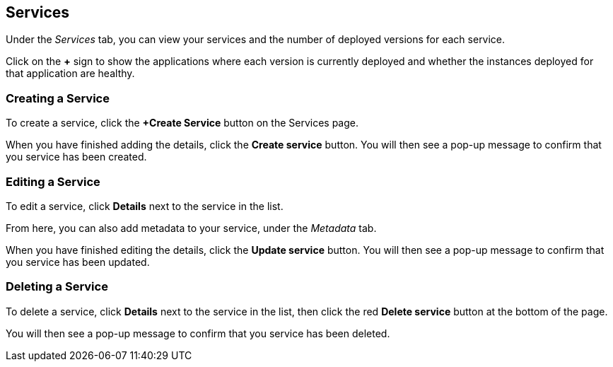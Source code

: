 :page-layout: classic-docs

== Services

Under the _Services_ tab, you can view your services and the number of deployed versions for each service.

Click on the *+* sign to show the applications where each version is currently deployed and whether the instances deployed for that application are healthy.

// screenshot

=== Creating a Service

To create a service, click the *+Create Service* button on the Services page.

// screenshot

// use an include here to avoid duplication with Getting Started guide

When you have finished adding the details, click the *Create service* button. You will then see a pop-up message to confirm that you service has been created.

=== Editing a Service

To edit a service, click *Details* next to the service in the list.

From here, you can also add metadata to your service, under the _Metadata_ tab.

// Need to add something on metadata!

When you have finished editing the details, click the *Update service* button. You will then see a pop-up message to confirm that you service has been updated.

=== Deleting a Service

To delete a service, click *Details* next to the service in the list, then click the red *Delete service* button at the bottom of the page.

// screenshot

You will then see a pop-up message to confirm that you service has been deleted.